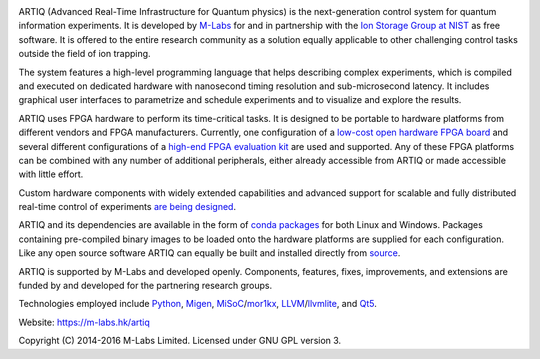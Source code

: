 .. Always keep doc/manual/introduction.rst synchronized with this file, with the exception of the logo.

.. Absolute so that it works on github and on pypi
.. image:: https://raw.githubusercontent.com/m-labs/artiq/master/doc/logo/artiq.png

ARTIQ (Advanced Real-Time Infrastructure for Quantum physics) is the next-generation control system for quantum information experiments.
It is developed by `M-Labs <https://m-labs.hk>`_ for and in partnership with the `Ion Storage Group at NIST <http://www.nist.gov/pml/div688/grp10/index.cfm>`_ as free software.
It is offered to the entire research community as a solution equally applicable to other challenging control tasks outside the field of ion trapping.

The system features a high-level programming language that helps describing complex experiments, which is compiled and executed on dedicated hardware with nanosecond timing resolution and sub-microsecond latency. It includes graphical user interfaces to parametrize and schedule experiments and to visualize and explore the results.

ARTIQ uses FPGA hardware to perform its time-critical tasks.
It is designed to be portable to hardware platforms from different vendors and FPGA manufacturers.
Currently, one configuration of a `low-cost open hardware FPGA board <http://pipistrello.saanlima.com/>`_ and several different configurations of a `high-end FPGA evaluation kit <http://www.xilinx.com/products/boards-and-kits/ek-k7-kc705-g.html>`_ are used and supported.
Any of these FPGA platforms can be combined with any number of additional peripherals, either already accessible from ARTIQ or made accessible with little effort.

Custom hardware components with widely extended capabilities and advanced support for scalable and fully distributed real-time control of experiments `are being designed <https://github.com/m-labs/artiq-hardware>`_.

ARTIQ and its dependencies are available in the form of `conda packages <https://conda.anaconda.org/m-labs/label/main>`_ for both Linux and Windows.
Packages containing pre-compiled binary images to be loaded onto the hardware platforms are supplied for each configuration.
Like any open source software ARTIQ can equally be built and installed directly from `source <https://github.com/m-labs/artiq>`_.

ARTIQ is supported by M-Labs and developed openly.
Components, features, fixes, improvements, and extensions are funded by and developed for the partnering research groups.

Technologies employed include `Python <https://www.python.org/>`_, `Migen <https://github.com/m-labs/migen>`_, `MiSoC <https://github.com/m-labs/misoc>`_/`mor1kx <https://github.com/openrisc/mor1kx>`_, `LLVM <http://llvm.org/>`_/`llvmlite <https://github.com/numba/llvmlite>`_, and `Qt5 <http://www.qt.io/>`_.

Website: https://m-labs.hk/artiq

Copyright (C) 2014-2016 M-Labs Limited. Licensed under GNU GPL version 3.
